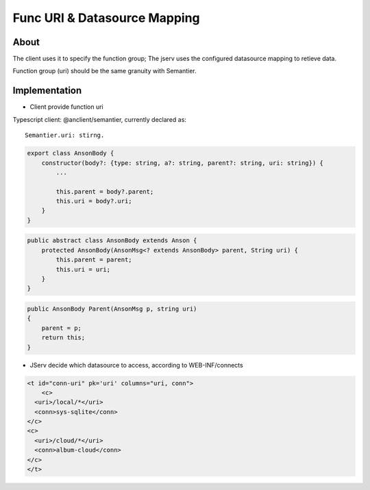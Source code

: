 .. _uri-mapping:

Func URI & Datasource Mapping
=============================

About
-----

The client uses it to specify the function group; The jserv uses the configured
datasource mapping to retieve data.

Function group (uri) should be the same granuity with Semantier.

Implementation
--------------

- Client provide function uri

Typescript client: @anclient/semantier, currently declared as::

    Semantier.uri: stirng. 

.. code-block:: typescript

    export class AnsonBody {
        constructor(body?: {type: string, a?: string, parent?: string, uri: string}) {
            ...

            this.parent = body?.parent;
            this.uri = body?.uri;
        }
    }
..

.. code-block:: java

    public abstract class AnsonBody extends Anson {
        protected AnsonBody(AnsonMsg<? extends AnsonBody> parent, String uri) {
            this.parent = parent;
            this.uri = uri;
        }
    }
..

.. code-block:: c#

    public AnsonBody Parent(AnsonMsg p, string uri)
    {
        parent = p;
        return this;
    }
..

- JServ decide which datasource to access, according to WEB-INF/connects

.. code-block:: xml

    <t id="conn-uri" pk='uri' columns="uri, conn">
   	<c>
      <uri>/local/*</uri>
      <conn>sys-sqlite</conn>
    </c>
    <c>
      <uri>/cloud/*</uri>
      <conn>album-cloud</conn>
    </c>
    </t>
..
